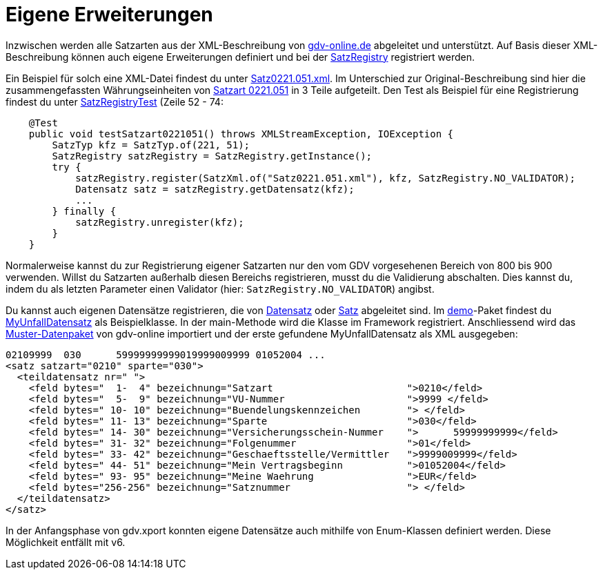 = Eigene Erweiterungen

Inzwischen werden alle Satzarten aus der XML-Beschreibung von
http://www.gdv-online.de/vuvm/bestand/best_2018.htm[gdv-online.de]
abgeleitet und unterstützt.
Auf Basis dieser XML-Beschreibung können auch eigene Erweiterungen definiert und bei der
link:../../lib/src/main/java/gdv/xport/util/SatzRegistry.java[SatzRegistry]
registriert werden.

Ein Beispiel für solch eine XML-Datei findest du unter
link:../../lib/src/main/resources/gdv/xport/satz/xml/Satz0221.051.xml[Satz0221.051.xml].
Im Unterschied zur Original-Beschreibung sind hier die zusammengefassten Währungseinheiten von
http://www.gdv-online.de/vuvm/bestand/rel2018/ds0221.051.htm[Satzart 0221.051]
in 3 Teile aufgeteilt.
Den Test als Beispiel für eine Registrierung findest du unter link:../../lib/src/test/java/gdv/xport/util/SatzRegistryTest.java[SatzRegistryTest] (Zeile 52 - 74:

[source:java]
----
    @Test
    public void testSatzart0221051() throws XMLStreamException, IOException {
        SatzTyp kfz = SatzTyp.of(221, 51);
        SatzRegistry satzRegistry = SatzRegistry.getInstance();
        try {
            satzRegistry.register(SatzXml.of("Satz0221.051.xml"), kfz, SatzRegistry.NO_VALIDATOR);
            Datensatz satz = satzRegistry.getDatensatz(kfz);
            ...
        } finally {
            satzRegistry.unregister(kfz);
        }
    }
----

Normalerweise kannst du zur Registrierung eigener Satzarten nur den vom GDV vorgesehenen Bereich von 800 bis 900 verwenden.
Willst du Satzarten außerhalb diesen Bereichs registrieren, musst du die Validierung abschalten.
Dies kannst du, indem du als letzten Parameter einen Validator (hier: `SatzRegistry.NO_VALIDATOR`) angibst.

Du kannst auch eigenen Datensätze registrieren, die von
link:../../lib/src/main/java/gdv/xport/satz/Datensatz.java[Datensatz] oder
link:../../lib/src/main/java/gdv/xport/satz/Satz.java[Satz] abgeleitet sind.
Im link:../../lib/src/main/java/gdv/xport/demo/[demo]-Paket findest du
link:../../lib/src/main/java/gdv/xport/demo/MyUnfallDatensatz.java[MyUnfallDatensatz] als Beispielklasse.
In der main-Methode wird die Klasse im Framework registriert.
Anschliessend wird das
http://www.gdv-online.de/vuvm/musterdatei_bestand/musterdatei_041222.txt[Muster-Datenpaket]
von gdv-online importiert und der erste gefundene MyUnfallDatensatz als XML ausgegeben:

[source:xml]
----
02109999  030      59999999999019999009999 01052004 ...
<satz satzart="0210" sparte="030">
  <teildatensatz nr=" ">
    <feld bytes="  1-  4" bezeichnung="Satzart                       ">0210</feld>
    <feld bytes="  5-  9" bezeichnung="VU-Nummer                     ">9999 </feld>
    <feld bytes=" 10- 10" bezeichnung="Buendelungskennzeichen        "> </feld>
    <feld bytes=" 11- 13" bezeichnung="Sparte                        ">030</feld>
    <feld bytes=" 14- 30" bezeichnung="Versicherungsschein-Nummer    ">      59999999999</feld>
    <feld bytes=" 31- 32" bezeichnung="Folgenummer                   ">01</feld>
    <feld bytes=" 33- 42" bezeichnung="Geschaeftsstelle/Vermittler   ">9999009999</feld>
    <feld bytes=" 44- 51" bezeichnung="Mein Vertragsbeginn           ">01052004</feld>
    <feld bytes=" 93- 95" bezeichnung="Meine Waehrung                ">EUR</feld>
    <feld bytes="256-256" bezeichnung="Satznummer                    "> </feld>
  </teildatensatz>
</satz>
----

In der Anfangsphase von gdv.xport konnten eigene Datensätze auch mithilfe von Enum-Klassen definiert werden.
Diese Möglichkeit entfällt mit v6.
